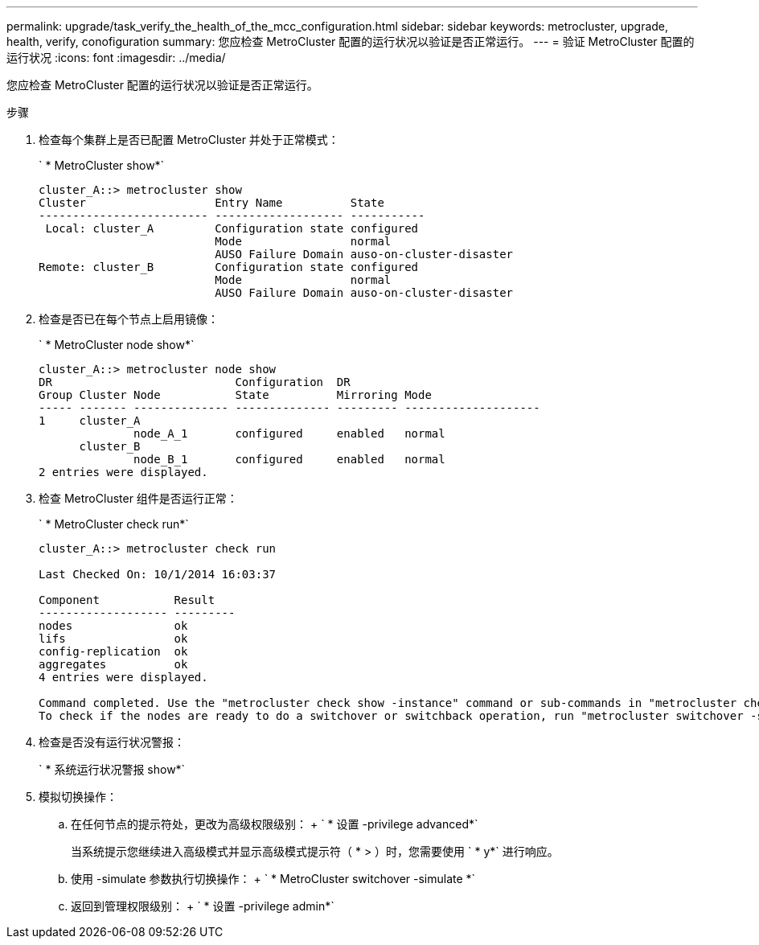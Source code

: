 ---
permalink: upgrade/task_verify_the_health_of_the_mcc_configuration.html 
sidebar: sidebar 
keywords: metrocluster, upgrade, health, verify, conofiguration 
summary: 您应检查 MetroCluster 配置的运行状况以验证是否正常运行。 
---
= 验证 MetroCluster 配置的运行状况
:icons: font
:imagesdir: ../media/


[role="lead"]
您应检查 MetroCluster 配置的运行状况以验证是否正常运行。

.步骤
. 检查每个集群上是否已配置 MetroCluster 并处于正常模式：
+
` * MetroCluster show*`

+
[listing]
----
cluster_A::> metrocluster show
Cluster                   Entry Name          State
------------------------- ------------------- -----------
 Local: cluster_A         Configuration state configured
                          Mode                normal
                          AUSO Failure Domain auso-on-cluster-disaster
Remote: cluster_B         Configuration state configured
                          Mode                normal
                          AUSO Failure Domain auso-on-cluster-disaster
----
. 检查是否已在每个节点上启用镜像：
+
` * MetroCluster node show*`

+
[listing]
----
cluster_A::> metrocluster node show
DR                           Configuration  DR
Group Cluster Node           State          Mirroring Mode
----- ------- -------------- -------------- --------- --------------------
1     cluster_A
              node_A_1       configured     enabled   normal
      cluster_B
              node_B_1       configured     enabled   normal
2 entries were displayed.
----
. 检查 MetroCluster 组件是否运行正常：
+
` * MetroCluster check run*`

+
[listing]
----
cluster_A::> metrocluster check run

Last Checked On: 10/1/2014 16:03:37

Component           Result
------------------- ---------
nodes               ok
lifs                ok
config-replication  ok
aggregates          ok
4 entries were displayed.

Command completed. Use the "metrocluster check show -instance" command or sub-commands in "metrocluster check" directory for detailed results.
To check if the nodes are ready to do a switchover or switchback operation, run "metrocluster switchover -simulate" or "metrocluster switchback -simulate", respectively.
----
. 检查是否没有运行状况警报：
+
` * 系统运行状况警报 show*`

. 模拟切换操作：
+
.. 在任何节点的提示符处，更改为高级权限级别： + ` * 设置 -privilege advanced*`
+
当系统提示您继续进入高级模式并显示高级模式提示符（ * > ）时，您需要使用 ` * y*` 进行响应。

.. 使用 -simulate 参数执行切换操作： + ` * MetroCluster switchover -simulate *`
.. 返回到管理权限级别： + ` * 设置 -privilege admin*`



